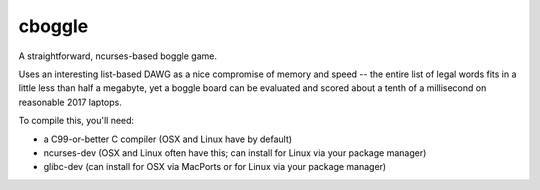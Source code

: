 cboggle
=======

A straightforward, ncurses-based boggle game.

Uses an interesting list-based DAWG as a nice compromise of
memory and speed -- the entire list of legal words fits in
a little less than half a megabyte, yet a boggle board can
be evaluated and scored about a tenth of a millisecond on
reasonable 2017 laptops.

To compile this, you'll need:

- a C99-or-better C compiler (OSX and Linux have by default)

- ncurses-dev (OSX and Linux often have this; can install for Linux via
  your package manager)

- glibc-dev (can install for OSX via MacPorts or for Linux via your
  package manager)
